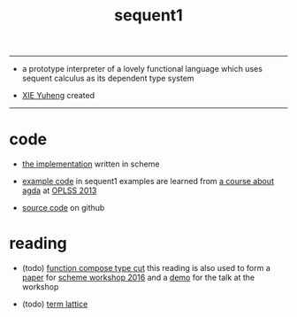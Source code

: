 #+HTML_HEAD: <link rel="stylesheet" href="http://xieyuheng.github.io/asset/css/index.css" type="text/css" media="screen" />
#+title: sequent1

---------

- a prototype interpreter of a lovely functional language
  which uses sequent calculus as its dependent type system

- [[http://xieyuheng.github.io][XIE Yuheng]] created

---------

* code

  - [[./sequent1.html][the implementation]] written in scheme

  - [[./example.html][example code]] in sequent1
    examples are learned from [[http://www.cs.cmu.edu/~drl/teaching/oplss13/][a course about agda]] at [[https://www.cs.uoregon.edu/research/summerschool/summer13/curriculum.html][OPLSS 2013]]

  - [[https://github.com/xieyuheng/sequent1][source code]] on github

* reading

  - (todo) [[./reading/function-compose-type-cut.html][function compose type cut]]
    this reading is also used to form a [[./reading/function-compose-type-cut.pdf][paper]] for [[http://scheme2016.snow-fort.org/][scheme workshop 2016]]
    and a [[./reading/demo.html][demo]] for the talk at the workshop

  - (todo) [[./reading/term-lattice.html][term lattice]]
